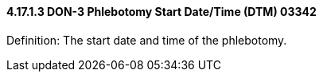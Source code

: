 ==== 4.17.1.3 DON-3 Phlebotomy Start Date/Time (DTM) 03342

Definition: The start date and time of the phlebotomy.

